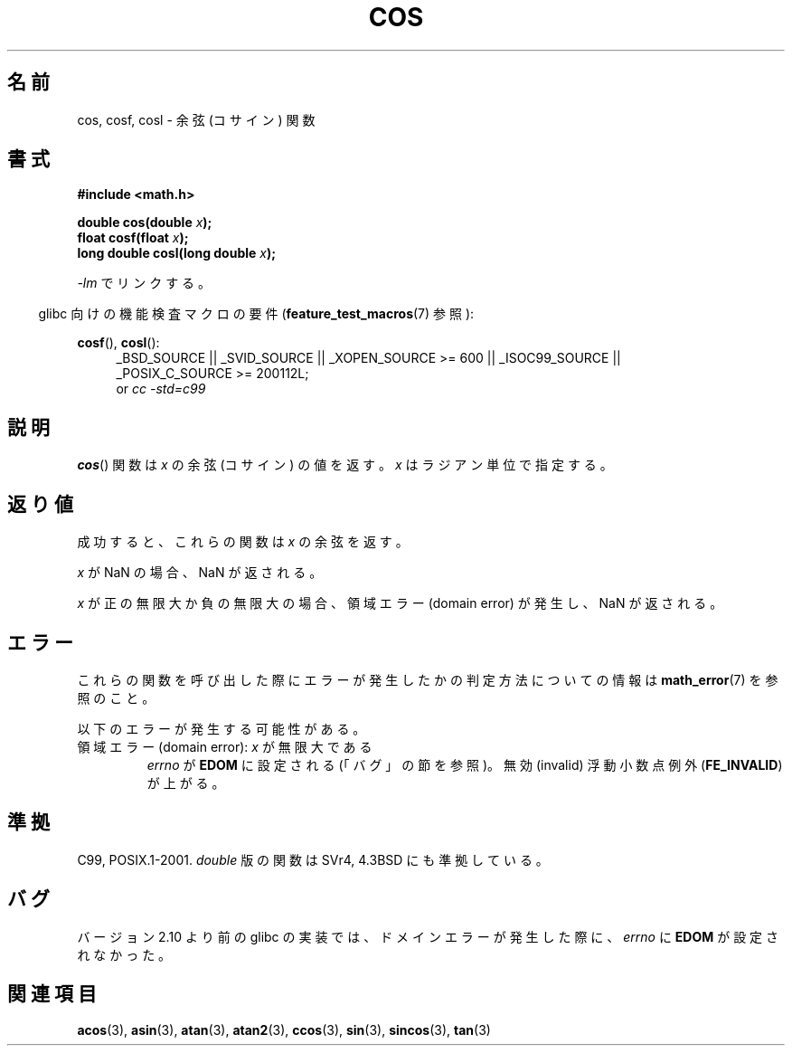 .\" Copyright 1993 David Metcalfe (david@prism.demon.co.uk)
.\" and Copyright 2008, Linux Foundation, written by Michael Kerrisk
.\"     <mtk.manpages@gmail.com>
.\"
.\" Permission is granted to make and distribute verbatim copies of this
.\" manual provided the copyright notice and this permission notice are
.\" preserved on all copies.
.\"
.\" Permission is granted to copy and distribute modified versions of this
.\" manual under the conditions for verbatim copying, provided that the
.\" entire resulting derived work is distributed under the terms of a
.\" permission notice identical to this one.
.\"
.\" Since the Linux kernel and libraries are constantly changing, this
.\" manual page may be incorrect or out-of-date.  The author(s) assume no
.\" responsibility for errors or omissions, or for damages resulting from
.\" the use of the information contained herein.  The author(s) may not
.\" have taken the same level of care in the production of this manual,
.\" which is licensed free of charge, as they might when working
.\" professionally.
.\"
.\" Formatted or processed versions of this manual, if unaccompanied by
.\" the source, must acknowledge the copyright and authors of this work.
.\"
.\" References consulted:
.\"     Linux libc source code
.\"     Lewine's _POSIX Programmer's Guide_ (O'Reilly & Associates, 1991)
.\"     386BSD man pages
.\" Modified 1993-07-24 by Rik Faith (faith@cs.unc.edu)
.\" Modified 2002-07-27 by Walter Harms
.\" 	(walter.harms@informatik.uni-oldenburg.de)
.\"
.\" Japanese Version Copyright (c) 1996 Kenji Kajiwara and Kentaro Ogawa
.\"         all rights reserved.
.\" Translated Sat, 13 Jul 1996 17:42:24 JST
.\"         by Kenji Kajiwara and Kentaro Ogawa
.\" Proof Reading: Takashi Yoshino
.\" Updated Tue Aug  5 23:16:48 JST 2003
.\"         by Akihiro MOTOKI <amotoki@dd.iij4u.or.jp>
.\" Updated & Modified Tue Feb 15 04:17:01 JST 2005
.\"         by Yuichi SATO <ysato444@yahoo.co.jp>
.\" Updated 2008-09-15, Akihiro MOTOKI <amotoki@dd.iij4u.or.jp>
.\"
.TH COS 3 2010-09-11 ""   "Linux Programmer's Manual"
.SH 名前
cos, cosf, cosl \- 余弦 (コサイン) 関数
.SH 書式
.nf
.B #include <math.h>
.sp
.BI "double cos(double " x );
.br
.BI "float cosf(float " x );
.br
.BI "long double cosl(long double " x );
.fi
.sp
\fI\-lm\fP でリンクする。
.sp
.in -4n
glibc 向けの機能検査マクロの要件
.RB ( feature_test_macros (7)
参照):
.in
.sp
.ad l
.BR cosf (),
.BR cosl ():
.RS 4
_BSD_SOURCE || _SVID_SOURCE || _XOPEN_SOURCE\ >=\ 600 || _ISOC99_SOURCE ||
_POSIX_C_SOURCE\ >=\ 200112L;
.br
or
.I cc\ -std=c99
.RE
.ad
.SH 説明
.BR cos ()
関数は \fIx\fP の余弦 (コサイン) の値を返す。
\fIx\fP はラジアン単位で指定する。
.SH 返り値
成功すると、これらの関数は
.I x
の余弦を返す。

.I x
が NaN の場合、NaN が返される。

.I x
が正の無限大か負の無限大の場合、
領域エラー (domain error) が発生し、NaN が返される。
.SH エラー
これらの関数を呼び出した際にエラーが発生したかの判定方法についての情報は
.BR math_error (7)
を参照のこと。
.PP
以下のエラーが発生する可能性がある。
.TP
領域エラー (domain error): \fIx\fP が無限大である
.I errno
が
.B EDOM
に設定される
(「バグ」の節を参照)。
無効 (invalid) 浮動小数点例外
.RB ( FE_INVALID )
が上がる。
.SH 準拠
C99, POSIX.1-2001.
.I double
版の関数は SVr4, 4.3BSD にも準拠している。
.SH バグ
.\" http://sources.redhat.com/bugzilla/show_bug.cgi?id=6780
バージョン 2.10 より前の glibc の実装では、
ドメインエラーが発生した際に、
.I errno
に
.B EDOM
が設定されなかった。
.SH 関連項目
.BR acos (3),
.BR asin (3),
.BR atan (3),
.BR atan2 (3),
.BR ccos (3),
.BR sin (3),
.BR sincos (3),
.BR tan (3)

